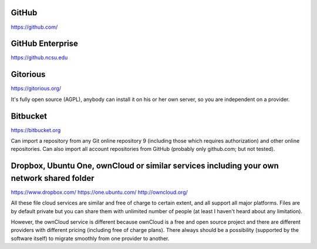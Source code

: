 GitHub
======

https://github.com/


GitHub Enterprise
=================

https://github.ncsu.edu


Gitorious
=========

https://gitorious.org/

It's fully open source (AGPL), anybody can install it on his or her own server, so you are independent on a provider.


Bitbucket
=========

https://bitbucket.org

Can import a repository from any Git online repository 9 (including those which requires authorization) and other online repositories. Can also import all account repositories from GitHub (probably only github.com; but not tested).


Dropbox, Ubuntu One, ownCloud or similar services including your own network shared folder
==========================================================================================

https://www.dropbox.com/
https://one.ubuntu.com/
http://owncloud.org/

All these file cloud services are similar and free of charge to certain extent, and all support all major platforms. Files are by default private but you can share them with unlimited number of people (at least I haven't heard about any limitation).

However, the ownCloud service is different because ownCloud is a free and open source project and there are different providers with different pricing (including free of charge plans). There always should be a possibility (supported by the software itself) to migrate smoothly from one provider to another.